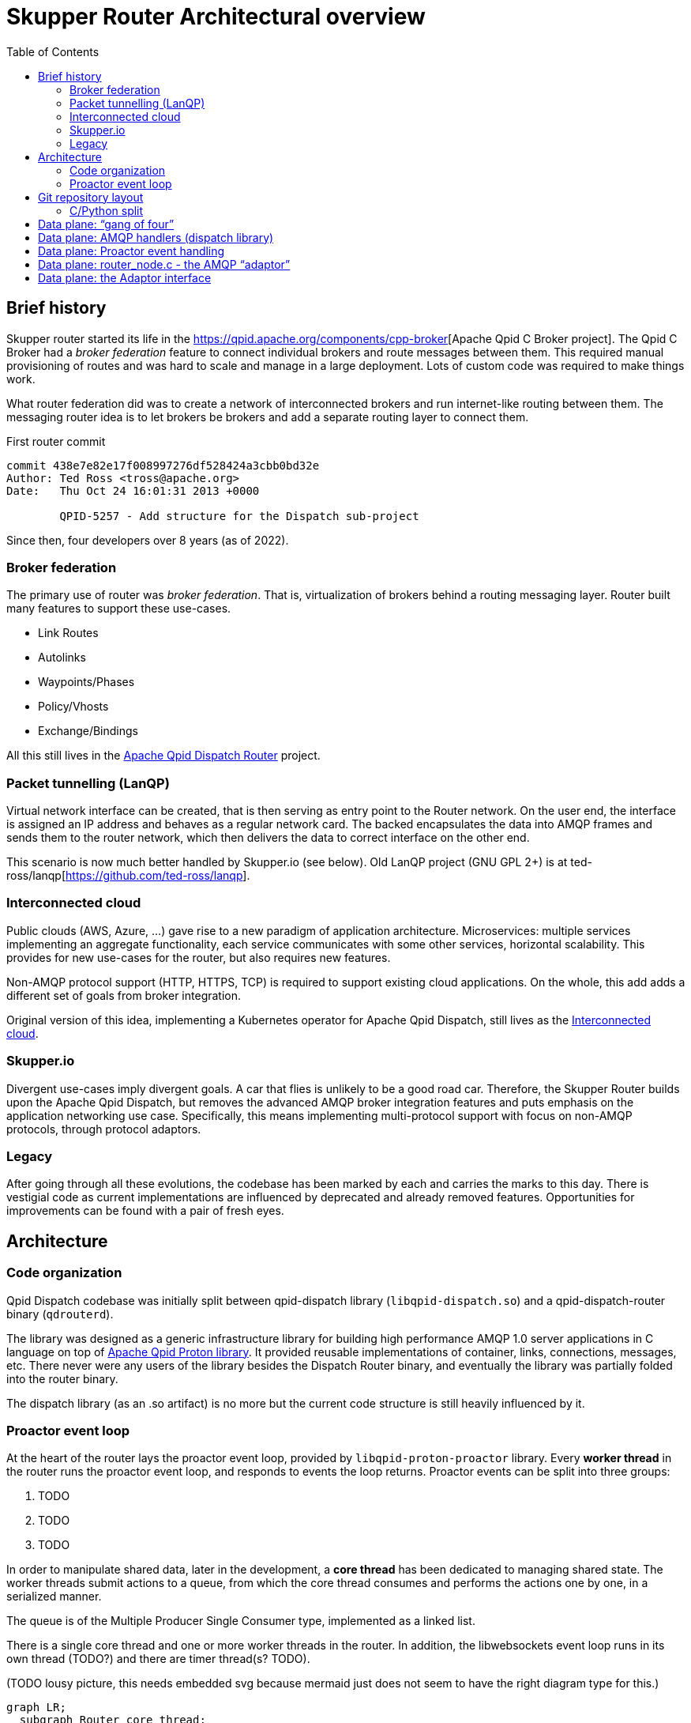 // Licensed to the Apache Software Foundation (ASF) under one
// or more contributor license agreements.  See the NOTICE file
// distributed with this work for additional information
// regarding copyright ownership.  The ASF licenses this file
// to you under the Apache License, Version 2.0 (the
// "License"); you may not use this file except in compliance
// with the License.  You may obtain a copy of the License at
//
//   http://www.apache.org/licenses/LICENSE-2.0
//
// Unless required by applicable law or agreed to in writing,
// software distributed under the License is distributed on an
// "AS IS" BASIS, WITHOUT WARRANTIES OR CONDITIONS OF ANY
// KIND, either express or implied.  See the License for the
// specific language governing permissions and limitations
// under the License.

:toc:
:toclevels: 5
= Skupper Router Architectural overview

== Brief history

Skupper router started its life in the https://qpid.apache.org/components/cpp-broker[Apache Qpid C++ Broker project].
The Qpid C++ Broker had a _broker federation_ feature to connect individual brokers and route messages between them.
This required manual provisioning of routes and was hard to scale and manage in a large deployment.
Lots of custom code was required to make things work.

What router federation did was to create a network of interconnected brokers and run internet-like routing between them.
The messaging router idea is to let brokers be brokers and add a separate routing layer to connect them.

.First router commit
[source]
----
commit 438e7e82e17f008997276df528424a3cbb0bd32e
Author: Ted Ross <tross@apache.org>
Date:   Thu Oct 24 16:01:31 2013 +0000

	QPID-5257 - Add structure for the Dispatch sub-project
----

Since then, four developers over 8 years (as of 2022).

=== Broker federation

The primary use of router was _broker federation_.
That is, virtualization of brokers behind a routing messaging layer.
Router built many features to support these use-cases.

* Link Routes
* Autolinks
* Waypoints/Phases
* Policy/Vhosts
* Exchange/Bindings

All this still lives in the https://qpid.apache.org/components/dispatch-router[Apache Qpid Dispatch Router] project.

=== Packet tunnelling (LanQP)

Virtual network interface can be created, that is then serving as entry point to the Router network.
On the user end, the interface is assigned an IP address and behaves as a regular network card.
The backed encapsulates the data into AMQP frames and sends them to the router network, which then delivers the data to correct interface on the other end.

This scenario is now much better handled by Skupper.io (see below).
Old LanQP project (GNU GPL 2+) is at ted-ross/lanqp[https://github.com/ted-ross/lanqp].

=== Interconnected cloud

Public clouds (AWS, Azure, ...) gave rise to a new paradigm of application architecture.
Microservices: multiple services implementing an aggregate functionality, each service communicates with some other services, horizontal scalability.
This provides for new use-cases for the router, but also requires new features.

Non-AMQP protocol support (HTTP, HTTPS, TCP) is required to support existing cloud applications.
On the whole, this add adds a different set of goals from broker integration.

Original version of this idea, implementing a Kubernetes operator for Apache Qpid Dispatch, still lives as the https://github.com/interconnectedcloud[Interconnected cloud].

=== Skupper.io

Divergent use-cases imply divergent goals.
A car that flies is unlikely to be a good road car.
Therefore, the Skupper Router builds upon the Apache Qpid Dispatch, but removes the advanced AMQP broker integration features and puts emphasis on the application networking use case.
Specifically, this means implementing multi-protocol support with focus on non-AMQP protocols, through protocol adaptors.

=== Legacy

After going through all these evolutions, the codebase has been marked by each and carries the marks to this day.
There is vestigial code as current implementations are influenced by deprecated and already removed features.
Opportunities for improvements can be found with a pair of fresh eyes.

== Architecture

=== Code organization

Qpid Dispatch codebase was initially split between qpid-dispatch library (`libqpid-dispatch.so`) and a qpid-dispatch-router binary (`qdrouterd`).

The library was designed as a generic infrastructure library for building high performance AMQP 1.0 server applications in C language on top of https://qpid.apache.org/proton[Apache Qpid Proton library].
It provided reusable implementations of container, links, connections, messages, etc.
There never were any users of the library besides the Dispatch Router binary, and eventually the library was partially folded into the router binary.

The dispatch library (as an .so artifact) is no more but the current code structure is still heavily influenced by it.

=== Proactor event loop

At the heart of the router lays the proactor event loop, provided by `libqpid-proton-proactor` library.
Every *worker thread* in the router runs the proactor event loop, and responds to events the loop returns.
Proactor events can be split into three groups:

1. TODO
2. TODO
3. TODO

In order to manipulate shared data, later in the development, a *core thread* has been dedicated to managing shared state.
The worker threads submit actions to a queue, from which the core thread consumes and performs the actions one by one, in a serialized manner.

The queue is of the Multiple Producer Single Consumer type, implemented as a linked list.

There is a single core thread and one or more worker threads in the router.
In addition, the libwebsockets event loop runs in its own thread (TODO?) and there are timer thread(s? TODO).

(TODO lousy picture, this needs embedded svg because mermaid just does not seem to have the right diagram type for this.)

```mermaid
graph LR;
  subgraph Router core thread;
    M([$management]);
    DB[(Route Table)];
    As[Actions];
  end;
  subgraph Proactor;
    W1["Worker thread <br> (connection)"];
    W2["Worker thread <br> (timer)"];
    W3["Worker thread <br> (connection)"];
    W4["Worker thread <br> (connection)"];
  end;
  W1 --> As;
  DB --> W3;
  DB --> W4;
```

== Git repository layout

The router is a C project with embedded CPython.
There is a lot of Python code, but majority of it is auxiliary, for system-test stuff for CI.

* decisions/
** enhancement proposal documents
* docs/notes/
** internal documentation for developers, coding guidelines
** routing table, allocation tool; please document
* etc/
** config files
** config format, important, next meeting
* share/
** one sad index.html
* tools/
** skstat (show high level information)
** skmanage (lower level CRUD operations on objects)
** scraper
*** scraper (developer tool for AMQP log traffic analysis)
* scripts/, bin/
** difference unclear, utilities
* tests/
** lots of tests, mostly python, unittests in c, some in C++
* python/
** python/skupper_router
*** skrouter.json, management schema; great topic for docs
** python/skupper_router_internal
*** management subsystem, routing protocol implementation; part of management moved to C for speed
*** running in the core thread, so that due to core thread locking; if C core cannot handle it, it delegates to python

=== C/Python split

Python code implements control plane, data paths miss Python and everything there is in C, for performance.
The routing is part C (mobile address processing) and part Python, recompute paths and update routing tables.

* src/
** router/src/main.c
*** main deamon setup
*** directory is named `router`, because there were plans to also have Qpid Dispatch `broker`
*** related includes in `include/qpid/dispatch/`
** include/qpid/dispatch
** internal only, not installed, initially intended for public consumption (the dispatch library)

== Data plane: “gang of four”

A set of top-level singleton data structures:

* qd_dispatch_t - src/dispatch_private.h
   ** “top level” structure (?); initialized first
   ** references to qd_server_t, qd_container_t, qd_router_t
* qd_server_t - src/server.c
   ** references proactor
* qd_container_t - src/container.c
   ** “node” - AMQP event dispatch layer
* qd_router_t - src/router_private.h
   ** references router core (qdr_core_t)
   ** contains the “node” used by container.c

== Data plane: AMQP handlers (dispatch library)

Interaction among:

* qd_server_t - proactor AMQP event batch handler
* qd_container_t - dispatches events to AMQP callbacks
   ** defines a set of callbacks to handler AMQP events
      *** qd_node_type_t in include/qpid/dispatch/container.h
   ** callbacks are the interface to the dispatch library “application”
* qd_router_t - router “application”
   ** registers callbacks with the container via a “qd_node_type_t”
   ** see the router_node structure in router_node.c

== Data plane: Proactor event handling

* The main proactor event loop in server.c::thread_run
   ** qd_server_t handles all events: listener, timer, interrupt, connection
* qd_server passes connection-related events to the container
   ** via qd_container_handle_event(container, event, pn_conn, qd_conn)
   ** only connection-related events, like session, link, delivery, flow, transport, wake
* qd_container_t - dispatches events to AMQP callbacks
   ** vectors these events into the qd_router_t callbacks
* AMQP_xxx functions defined in src/router_node.c

Note well: these are AMQP-specific events, NOT Raw Connection events!

Listener and Raw Conn event handling to be discussed in the future…

== Data plane: router_node.c - the AMQP “adaptor”

Router interacts with proton elements (pn_connection_t, links, deliveries)

“Safe” to touch proton stuff since it is running on a proactor thread (not core!)

Function call naming conventions:

* AMQP_xxx(): driven by incoming proactor events
   ** peer actions involving connections, links, deliveries, disposition, etc.
* CORE_xxx(): driven by router-generated work items
   ** local actions to be sent to the peer, e.g. send a new delivery, accept a link, etc.
   ** Uses the adaptor interface layer - see router_node.c::qd_router_setup_late()
   ** Kicked off by PN_CONNECTION_WAKE event
      *** EXCEPT CORE_connection_activate(_CT): called by core thread

== Data plane: the Adaptor interface

qdr_protocol_adaptor_t: abstraction to allow support of non-AMQP protocols

* used by router_core.c, http1, http2, tcp, etc…
* “fakes out” the router core: looks like an AMQP connection
* Associated with the router core’s connection object qdr_connection_t
* see qdr_protocol_adaptor() in include/qpid/dispatch/protocol_adaptor.h
   ** router-initiated protocol actions
      *** create an outgoing link, close a link, grant credit, send a delivery, set dispo, etc.
   ** qd_connection_activate callback: only callback run on CORE thread!
      *** schedules the I/O thread (pn_connection_wake(), the dreaded “timer zero”!)
      *** the rest are run on proactor threads
